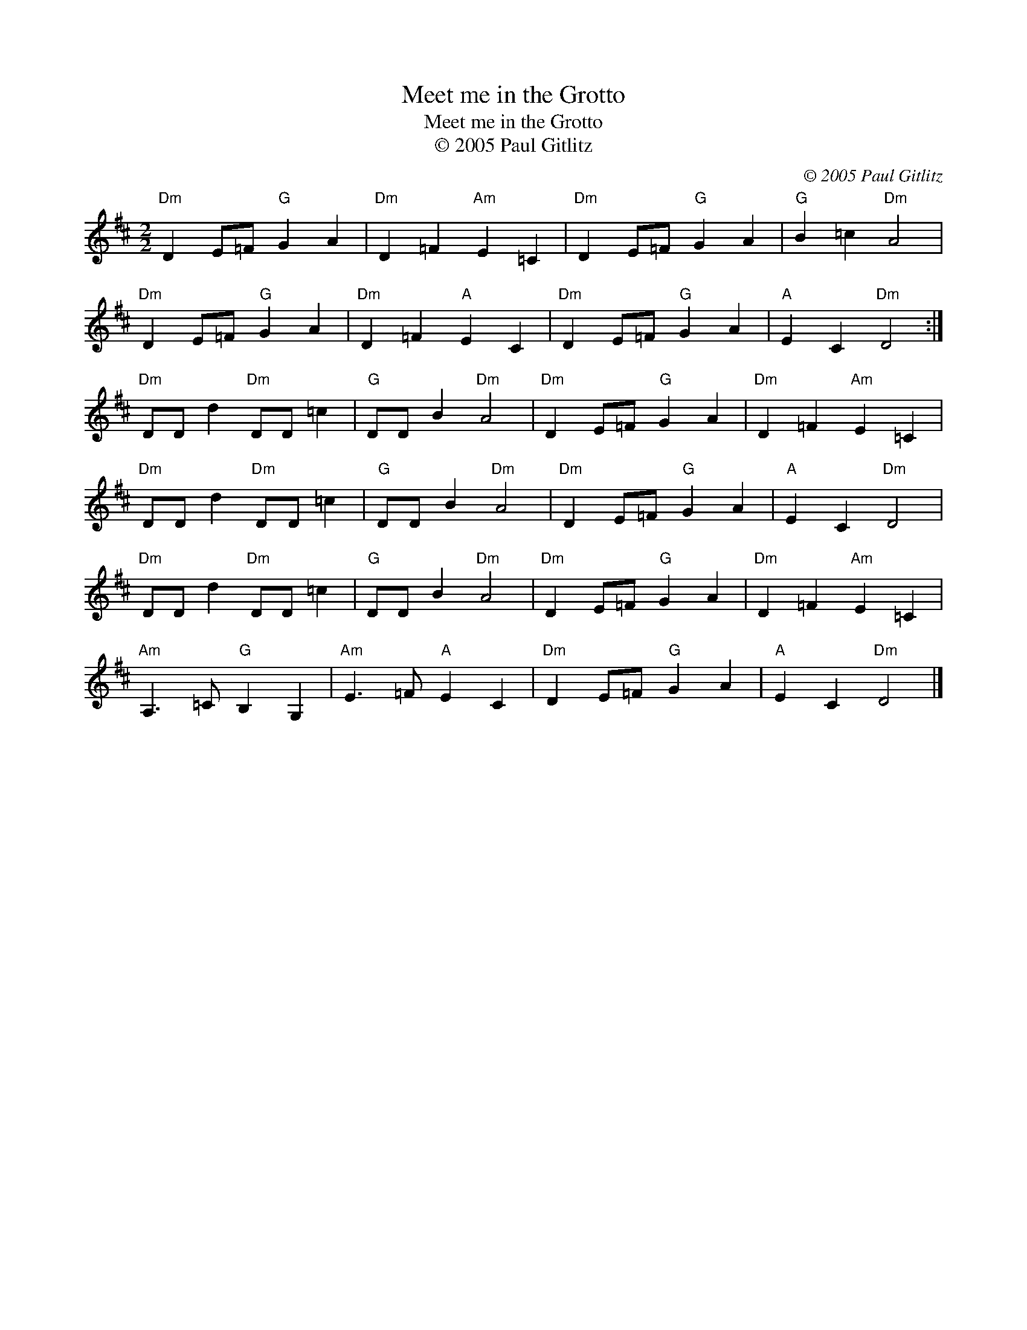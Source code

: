 X:1
T:Meet me in the Grotto
T:Meet me in the Grotto
T:© 2005 Paul Gitlitz
C:© 2005 Paul Gitlitz
L:1/8
M:2/2
K:D
V:1 treble 
V:1
"Dm" D2 E=F"G" G2 A2 |"Dm" D2 =F2"Am" E2 =C2 |"Dm" D2 E=F"G" G2 A2 |"G" B2 =c2"Dm" A4 | %4
"Dm" D2 E=F"G" G2 A2 |"Dm" D2 =F2"A" E2 C2 |"Dm" D2 E=F"G" G2 A2 |"A" E2 C2"Dm" D4 :| %8
"Dm" DD d2"Dm" DD =c2 |"G" DD B2"Dm" A4 |"Dm" D2 E=F"G" G2 A2 |"Dm" D2 =F2"Am" E2 =C2 | %12
"Dm" DD d2"Dm" DD =c2 |"G" DD B2"Dm" A4 |"Dm" D2 E=F"G" G2 A2 |"A" E2 C2"Dm" D4 | %16
"Dm" DD d2"Dm" DD =c2 |"G" DD B2"Dm" A4 |"Dm" D2 E=F"G" G2 A2 |"Dm" D2 =F2"Am" E2 =C2 | %20
"Am" A,3 =C"G" B,2 G,2 |"Am" E3 =F"A" E2 C2 |"Dm" D2 E=F"G" G2 A2 |"A" E2 C2"Dm" D4 |] %24

